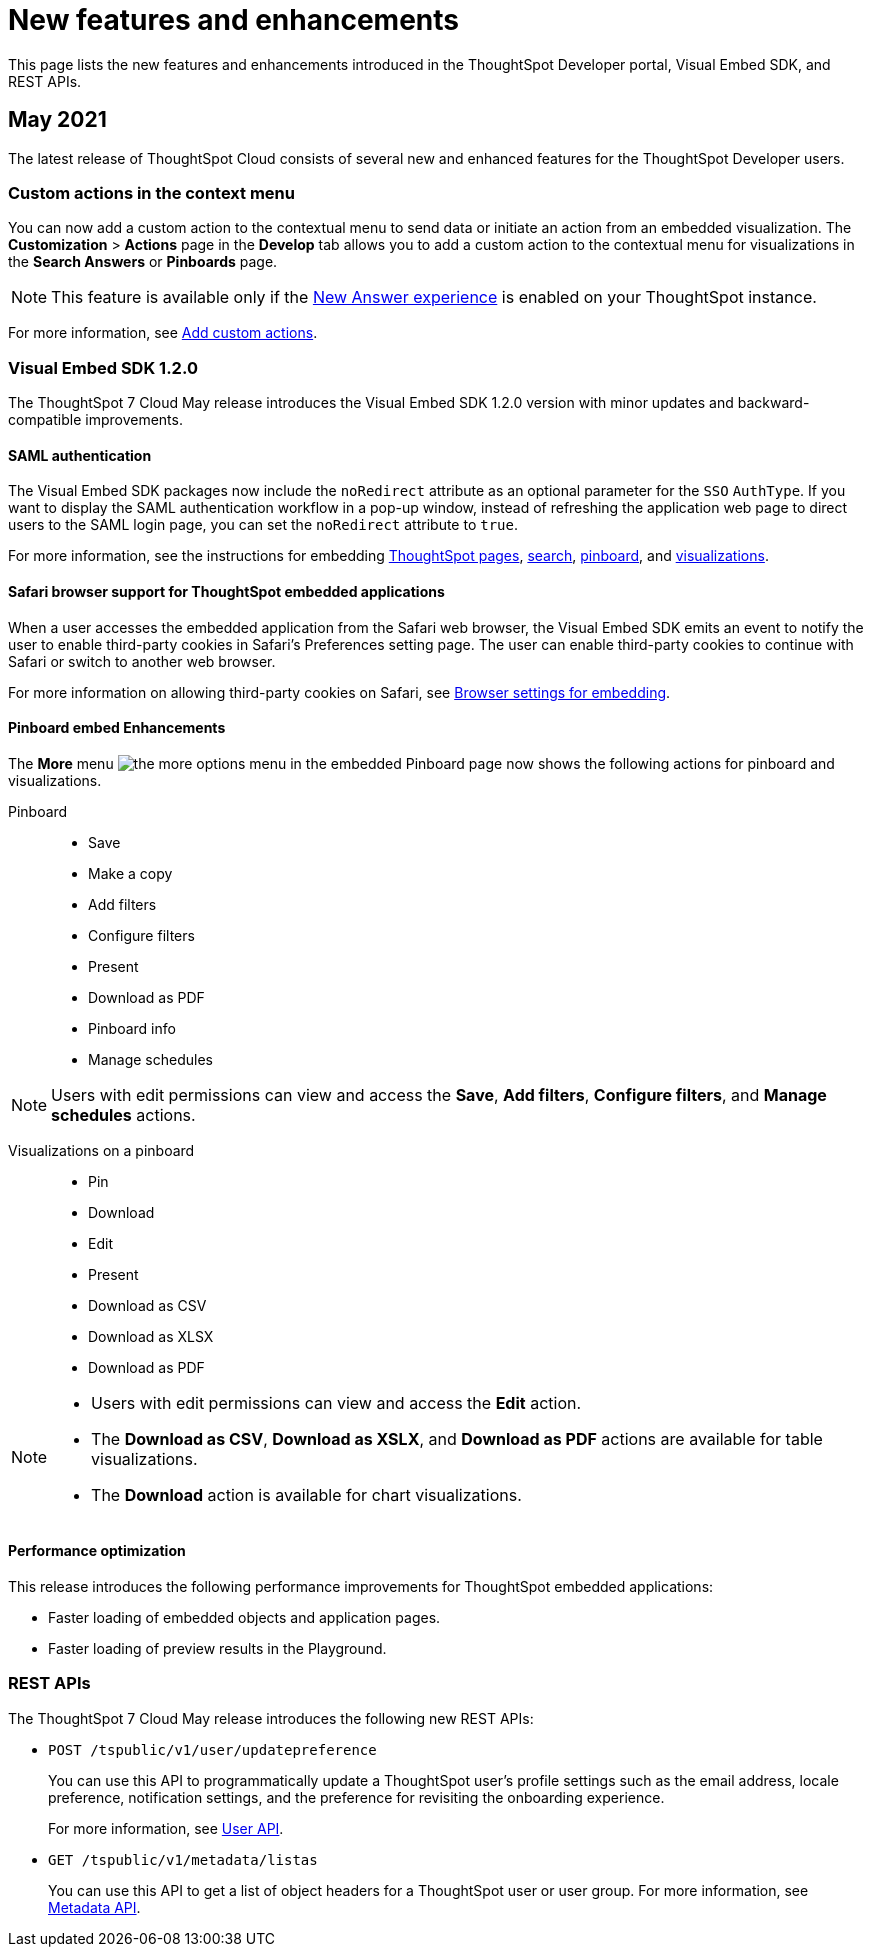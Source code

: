 = New features and enhancements

:toc: true

:page-title: What's new
:page-pageid: whats-new
:page-description: New features and enhancements

This page lists the new features and enhancements introduced in the ThoughtSpot Developer portal, Visual Embed SDK, and REST APIs.


== May 2021

The latest release of ThoughtSpot Cloud consists of several new and enhanced features for the  ThoughtSpot Developer users.

=== Custom actions in the context menu
You can now add a custom action to the contextual menu to send data or initiate an action from an embedded visualization. The *Customization* > *Actions* page in the *Develop* tab allows you to add a custom action to the contextual menu for visualizations in the *Search Answers* or *Pinboards* page. 

[NOTE]
This feature is available only if the  link:https://cloud-docs.thoughtspot.com/admin/ts-cloud/new-answer-experience[New Answer experience, window=_blank] is enabled on your ThoughtSpot instance.  

For more information, see xref:customize-actions-menu.adoc[Add custom actions]. 

=== Visual Embed SDK 1.2.0
The ThoughtSpot 7 Cloud May release introduces the Visual Embed SDK 1.2.0 version with minor updates and backward-compatible improvements. 

==== SAML authentication
The Visual Embed SDK packages now include the `noRedirect` attribute as an optional parameter for  the `SSO` `AuthType`. If you want to display the SAML authentication workflow in a pop-up window, instead of refreshing the application web page to direct users to the SAML login page, you can set the `noRedirect` attribute to `true`.

For more information, see the instructions for embedding xref:full-embed.adoc[ThoughtSpot pages], xref:embed-search.adoc[search], xref:embed-pinboard.adoc[pinboard], and xref:embed-a-viz.adoc[visualizations].

==== Safari browser support for ThoughtSpot embedded applications
When a user accesses the embedded application from the Safari web browser, the Visual Embed SDK emits an event to notify the user to enable third-party cookies in Safari's  Preferences setting page. The user can enable third-party cookies to continue with Safari or switch to another web browser. 

For more information on allowing third-party cookies on Safari, see xref:browser-settings.adoc[Browser settings for embedding].

==== Pinboard embed Enhancements
The *More* menu image:./images/icon-more-10px.png[the more options menu] in the embedded Pinboard page now shows the following actions for pinboard and visualizations. 

Pinboard::
* Save 
* Make a copy
* Add filters  
* Configure filters  
* Present
* Download as PDF
* Pinboard info
* Manage schedules

[NOTE]
Users with edit permissions can view and access the *Save*, *Add filters*, *Configure filters*, and *Manage schedules* actions.
 
Visualizations on a pinboard::
* Pin
* Download
* Edit
* Present
* Download as CSV
* Download as XLSX  
* Download as PDF 

[NOTE]
--
* Users with edit permissions can view and access the *Edit* action.
* The *Download as CSV*, *Download as XSLX*, and *Download as PDF* actions are available for table visualizations.
* The *Download* action is available for chart visualizations.
--
==== Performance optimization
This release introduces the following performance improvements for ThoughtSpot embedded applications:

* Faster loading of embedded objects and application pages.
* Faster loading of preview results in the Playground. 
 
=== REST APIs
The ThoughtSpot 7 Cloud May release introduces the following new REST APIs:

* `POST /tspublic/v1/user/updatepreference`
+
You can use this API to programmatically update a ThoughtSpot user's profile settings such as the email address, locale preference, notification settings, and the preference for revisiting the onboarding experience. 
+
For more information, see xref:user-api.adoc#updatepreference-api[User API].

* `GET /tspublic/v1/metadata/listas` 
+
You can use this API to get a list of object headers for a ThoughtSpot user or user group. For more information, see xref:metadata-api.adoc#headers-metadata-users[Metadata API].

